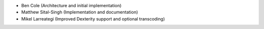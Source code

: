 - Ben Cole (Architecture and initial implementation)
- Matthew Sital-Singh (Implementation and documentation)
- Mikel Larreategi (Improved Dexterity support and optional transcoding)
